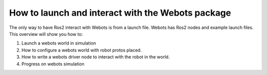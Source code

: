 How to launch and interact with the Webots package
==================================================

The only way to have Ros2 interact with Webots is from a launch file. Webots has Ros2 nodes and example launch files. This overview will show you how to:

1. Launch a webots world in simulation
2. How to configure a webots world with robot protos placed. 
3. How to write a webots driver node to interact with the robot in the world.
4. Progress on webots simulation